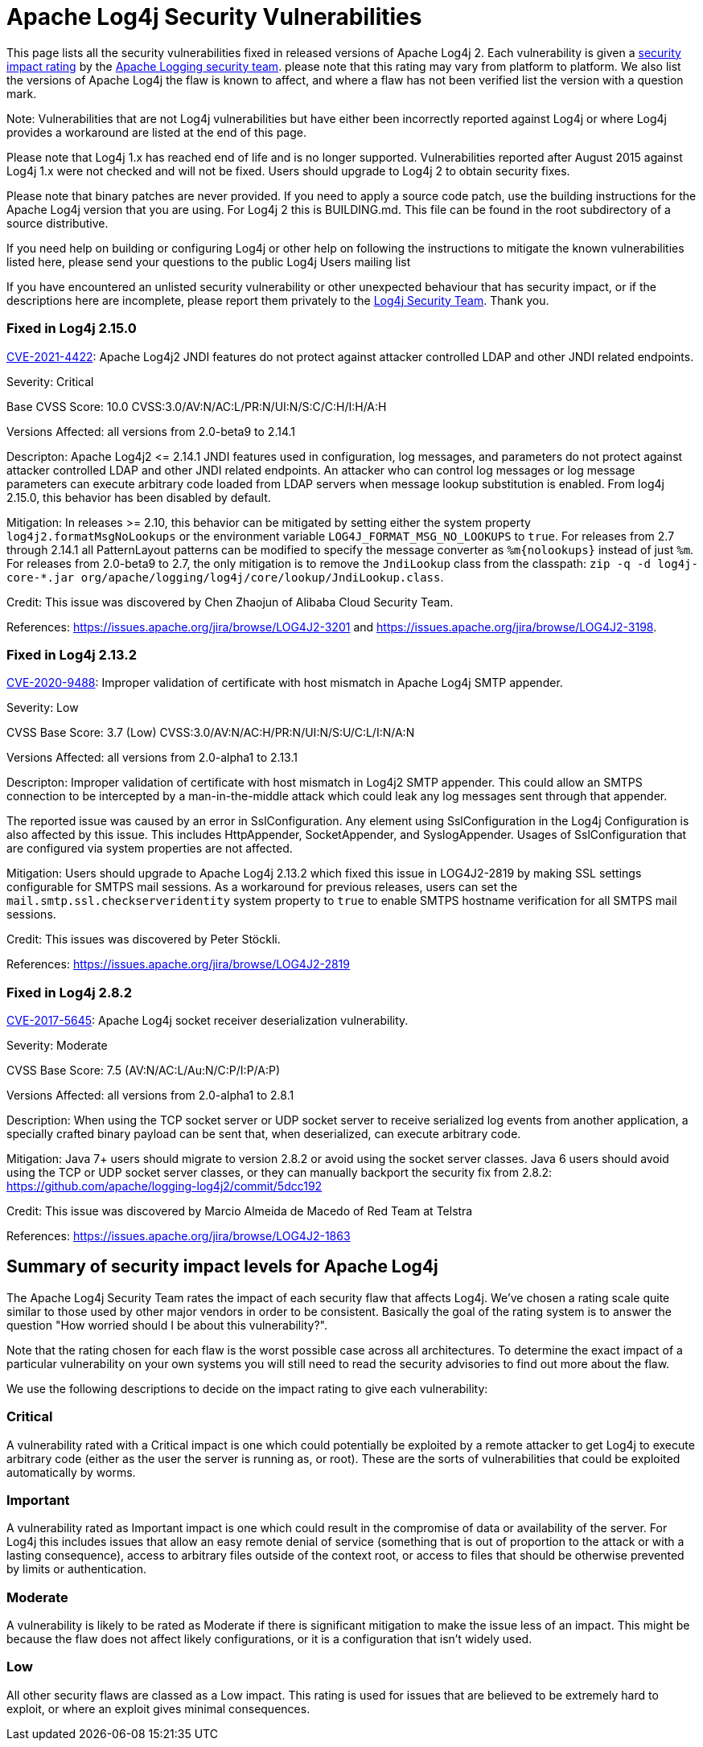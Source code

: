 ////
    Licensed to the Apache Software Foundation (ASF) under one or more
    contributor license agreements. See the NOTICE file distributed with
    this work for additional information regarding copyright ownership.
    The ASF licenses this file to You under the Apache License, Version 2.0
    (the "License"); you may not use this file except in compliance with
    the License. You may obtain a copy of the License at

        https://www.apache.org/licenses/LICENSE-2.0

    Unless required by applicable law or agreed to in writing, software
    distributed under the License is distributed on an "AS IS" BASIS,
    WITHOUT WARRANTIES OR CONDITIONS OF ANY KIND, either express or implied.
    See the License for the specific language governing permissions and
    limitations under the License.
////

# Apache Log4j Security Vulnerabilities

This page lists all the security vulnerabilities fixed in released versions of Apache Log4j 2.
Each vulnerability is given a link:#Security_Impact_Levels[security impact rating]
by the mailto:private@logging.apache.org[Apache Logging security team].
please note that this rating may vary from platform to platform. We also list the versions
of Apache Log4j the flaw is known to affect, and where a flaw has not been verified list
the version with a question mark.

Note: Vulnerabilities that are not Log4j vulnerabilities but have either been incorrectly
reported against Log4j or where Log4j provides a workaround are listed at the end of this page.

Please note that Log4j 1.x has reached end of life and is no longer supported. Vulnerabilities
reported after August 2015 against Log4j 1.x were not checked and will not be fixed. Users should
upgrade to Log4j 2 to obtain security fixes.

Please note that binary patches are never provided. If you need to apply a source code patch,
use the building instructions for the Apache Log4j version that you are using. For
Log4j 2 this is BUILDING.md. This file can be found in the
root subdirectory of a source distributive.

If you need help on building or configuring Log4j or other help on following the instructions
to mitigate the known vulnerabilities listed here, please send your questions to the public
Log4j Users mailing list

If you have encountered an unlisted security vulnerability or other unexpected behaviour
that has security impact, or if the descriptions here are incomplete, please report them
privately to the mailto:private@logging.apache.org[Log4j Security Team]. Thank you.

### Fixed in Log4j 2.15.0

https://cve.mitre.org/cgi-bin/cvename.cgi?name=CVE-2021-44228[CVE-2021-4422]:  Apache Log4j2 JNDI
features do not protect against attacker controlled LDAP and other JNDI related endpoints.

Severity: Critical

Base CVSS Score: 10.0 CVSS:3.0/AV:N/AC:L/PR:N/UI:N/S:C/C:H/I:H/A:H

Versions Affected: all versions from 2.0-beta9 to 2.14.1

Descripton: Apache Log4j2 &lt;= 2.14.1 JNDI features used in configuration, log messages, and parameters do not
protect against attacker controlled LDAP and other JNDI related endpoints. An attacker who can control log
messages or log message parameters can execute arbitrary code loaded from LDAP servers when message lookup
substitution is enabled. From log4j 2.15.0, this behavior has been disabled by default.

Mitigation: In releases &gt;= 2.10, this behavior can be mitigated by setting either the system property
`log4j2.formatMsgNoLookups` or the environment variable `LOG4J_FORMAT_MSG_NO_LOOKUPS` to `true`.
For releases from 2.7 through 2.14.1 all PatternLayout patterns can be modified to specify the message converter as
`%m{nolookups}` instead of just `%m`.
For releases from 2.0-beta9 to 2.7, the only mitigation is to remove the `JndiLookup` class from the classpath:
`zip -q -d log4j-core-*.jar org/apache/logging/log4j/core/lookup/JndiLookup.class`.

Credit: This issue was discovered by Chen Zhaojun of Alibaba Cloud Security Team.

References: https://issues.apache.org/jira/browse/LOG4J2-3201[https://issues.apache.org/jira/browse/LOG4J2-3201]
and https://issues.apache.org/jira/browse/LOG4J2-3198[https://issues.apache.org/jira/browse/LOG4J2-3198].

### Fixed in Log4j 2.13.2

https://cve.mitre.org/cgi-bin/cvename.cgi?name=CVE-2020-9488[CVE-2020-9488]:
Improper validation of certificate with host mismatch in Apache Log4j SMTP appender.

Severity: Low

CVSS Base Score: 3.7 (Low) CVSS:3.0/AV:N/AC:H/PR:N/UI:N/S:U/C:L/I:N/A:N

Versions Affected: all versions from 2.0-alpha1 to 2.13.1

Descripton: Improper validation of certificate with host mismatch in
Log4j2 SMTP appender. This could allow an SMTPS connection to be
intercepted by a man-in-the-middle attack which could leak any log
messages sent through that appender.

The reported issue was caused by an error in SslConfiguration. Any element using SslConfiguration
in the Log4j Configuration is also affected by this issue. This includes HttpAppender,
SocketAppender, and SyslogAppender. Usages of SslConfiguration that are configured via system
properties are not affected.

Mitigation: Users should upgrade to Apache Log4j 2.13.2 which fixed
this issue in LOG4J2-2819 by making SSL settings configurable for
SMTPS mail sessions. As a workaround for previous releases, users can
set the `mail.smtp.ssl.checkserveridentity` system property to `true`
to enable SMTPS hostname verification for all SMTPS mail sessions.

Credit: This issues was discovered by Peter Stöckli.

References: https://issues.apache.org/jira/browse/LOG4J2-2819

### Fixed in Log4j 2.8.2

https://cve.mitre.org/cgi-bin/cvename.cgi?name=CVE-2017-5645[CVE-2017-5645]: Apache Log4j socket
receiver deserialization vulnerability.

Severity: Moderate

CVSS Base Score: 7.5 (AV:N/AC:L/Au:N/C:P/I:P/A:P)

Versions Affected: all versions from 2.0-alpha1 to 2.8.1

Description: When using the TCP socket server or UDP socket server to
receive serialized log events from another application, a specially crafted
binary payload can be sent that, when deserialized, can execute arbitrary
code.

Mitigation: Java 7+ users should migrate to version 2.8.2 or avoid using
the socket server classes. Java 6 users should avoid using the TCP or UDP
socket server classes, or they can manually backport the security fix from
2.8.2: https://github.com/apache/logging-log4j2/commit/5dcc192

Credit: This issue was discovered by Marcio Almeida de Macedo of Red Team
at Telstra

References: <https://issues.apache.org/jira/browse/LOG4J2-1863>

[#Security_Impact_Levels]
## Summary of security impact levels for Apache Log4j
The Apache Log4j Security Team rates the impact of each security flaw that affects Log4j.
We've chosen a rating scale quite similar to those used by other major vendors in order to
be consistent. Basically the goal of the rating system is to answer the question "How worried
should I be about this vulnerability?".

Note that the rating chosen for each flaw is the worst possible case across all architectures.
To determine the exact impact of a particular vulnerability on your own systems you will still
need to read the security advisories to find out more about the flaw.

We use the following descriptions to decide on the impact rating to give each vulnerability:

### Critical
A vulnerability rated with a Critical impact is one which could potentially be exploited by
a remote attacker to get Log4j to execute arbitrary code (either as the user the server is
running as, or root). These are the sorts of vulnerabilities that could be exploited automatically
by worms.

### Important
A vulnerability rated as Important impact is one which could result in the compromise of data
or availability of the server. For Log4j this includes issues that allow an easy remote denial
of service (something that is out of proportion to the attack or with a lasting consequence),
access to arbitrary files outside of the context root, or access to files that should be otherwise
prevented by limits or authentication.

### Moderate
A vulnerability is likely to be rated as Moderate if there is significant mitigation to make the
issue less of an impact. This might be because the flaw does not affect likely configurations, or
it is a configuration that isn't widely used.

### Low
All other security flaws are classed as a Low impact. This rating is used for issues that are believed
to be extremely hard to exploit, or where an exploit gives minimal consequences.